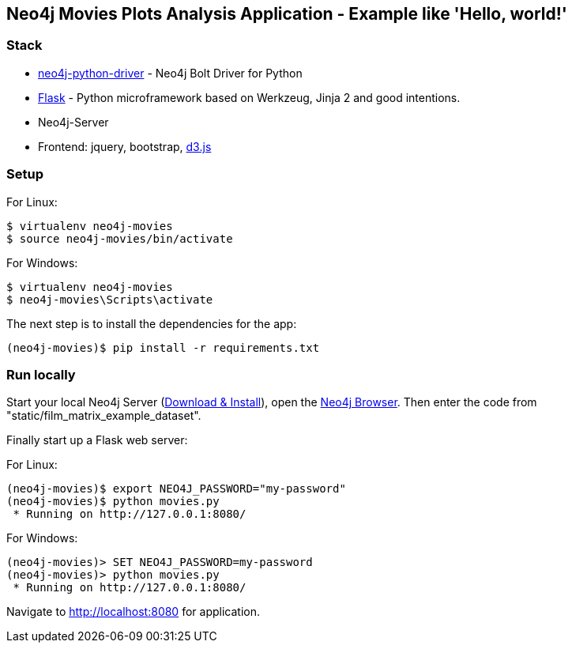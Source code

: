 == Neo4j Movies Plots Analysis Application - Example like 'Hello, world!'

=== Stack

* https://github.com/neo4j/neo4j-python-driver[neo4j-python-driver] - Neo4j Bolt Driver for Python
* http://flask.pocoo.org/[Flask] - Python microframework based on Werkzeug, Jinja 2 and good intentions.
* Neo4j-Server
* Frontend: jquery, bootstrap, http://d3js.org/[d3.js]


=== Setup

For Linux:
[source]
----
$ virtualenv neo4j-movies
$ source neo4j-movies/bin/activate
----

For Windows:
[source]
----
$ virtualenv neo4j-movies
$ neo4j-movies\Scripts\activate
----
The next step is to install the dependencies for the app:

[source]
----
(neo4j-movies)$ pip install -r requirements.txt
----

=== Run locally

Start your local Neo4j Server (http://neo4j.com/download[Download & Install]), open the http://localhost:7474[Neo4j Browser]. 
Then enter the code from "static/film_matrix_example_dataset".

Finally start up a Flask web server:

For Linux:
[source]
----
(neo4j-movies)$ export NEO4J_PASSWORD="my-password"
(neo4j-movies)$ python movies.py
 * Running on http://127.0.0.1:8080/
----

For Windows:
[source]
----
(neo4j-movies)> SET NEO4J_PASSWORD=my-password
(neo4j-movies)> python movies.py
 * Running on http://127.0.0.1:8080/
----

Navigate to http://localhost:8080 for application.
